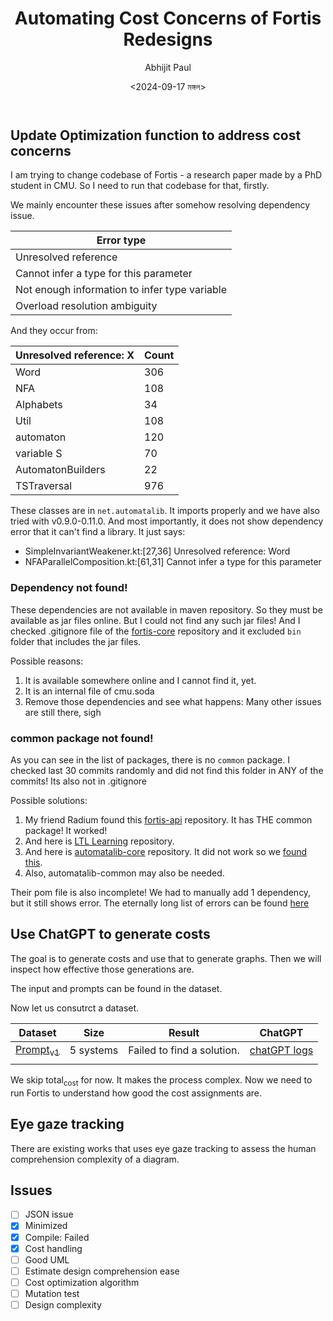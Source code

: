 #+TITLE: Automating Cost Concerns of Fortis Redesigns
#+AUTHOR: Abhijit Paul
#+DATE: <2024-09-17 মঙ্গল>

** Update Optimization function to address cost concerns
I am trying to change codebase of Fortis - a research paper made by a PhD student in CMU. So I need to run that codebase for that, firstly.

We mainly encounter these issues after somehow resolving dependency issue.
| Error type                                    |
|-----------------------------------------------|
| Unresolved reference                          |
| Cannot infer a type for this parameter        |
| Not enough information to infer type variable |
| Overload resolution ambiguity                 |

And they occur from:
| Unresolved reference: X | Count |
|-------------------------+-------|
| Word                    |   306 |
| NFA                     |   108 |
| Alphabets               |    34 |
| Util                    |   108 |
| automaton               |   120 |
| variable S              |    70 |
| AutomatonBuilders       |    22 |
| TSTraversal             |   976 |

These classes are in ~net.automatalib~. It imports properly and we have also tried with v0.9.0-0.11.0. And most importantly, it does not show dependency error that it can't find a library. It just says:
- SimpleInvariantWeakener.kt:[27,36] Unresolved reference: Word
- NFAParallelComposition.kt:[61,31] Cannot infer a type for this parameter

*** Dependency not found!
These dependencies are not available in maven repository. So they must be available as jar files online. But I could not find any such jar files! And I checked .gitignore file of the [[https://github.com/cmu-soda/fortis-core][fortis-core]] repository and it excluded ~bin~ folder that includes the jar files.
[[file:~/abj-paul.github.io/data/fortis-depedency-issue.png]]

Possible reasons:
1. It is available somewhere online and I cannot find it, yet.
2. It is an internal file of cmu.soda
3. Remove those dependencies and see what happens: Many other issues are still there, sigh

*** common package not found!
As you can see in the list of packages, there is no ~common~ package. I checked last 30 commits randomly and did not find this folder in ANY of the commits! Its also not in .gitignore
[[file:~/abj-paul.github.io/data/common folder not found.png]]

Possible solutions:
1. My friend Radium found this [[https://github.com/cmu-soda/fortis-api.git][fortis-api]] repository. It has THE common package! It worked!
2. And here is [[https://github.com/SteveZhangBit/LTL-Learning][LTL Learning]] repository.
3. And here is [[https://github.com/LearnLib/automatalib?tab=readme-ov-file][automatalib-core]] repository. It did not work so we [[https://central.sonatype.com/artifact/net.automatalib/automata-core][found this]].
4. Also, automatalib-common may also be needed.


Their pom file is also incomplete! We had to manually add 1 dependency, but it still shows error. The eternally long list of errors can be found [[file:~/abj-paul.github.io/data/errors][here]]

** Use ChatGPT to generate costs
The goal is to generate costs and use that to generate graphs. Then we will inspect how effective those generations are. 

The input and prompts can be found in the dataset.

Now let us consutrct a dataset.
| Dataset   | Size      | Result                     | ChatGPT      |
|-----------+-----------+----------------------------+--------------|
| [[https://docs.google.com/document/d/1b-P9ouC9n9LPoleihJi20zfxn_1ZUm6D0snTOn9kCtM/edit?usp=sharing][Prompt_v1]] | 5 systems | Failed to find a solution. | [[https://chatgpt.com/share/66ea5931-daf0-8007-8250-eb7db4f186cd][chatGPT logs]] |
|           |           |                            |              |

We skip total_cost for now. It makes the process complex. Now we need to run Fortis to understand how good the cost assignments are.

** Eye gaze tracking
There are existing works that uses eye gaze tracking to assess the human comprehension complexity of a diagram.
[1] https://www.cs.kent.edu/~sdawoodi/pubs/icpc07-umlstudy.pdf
[2] Influence of diagram layout and scrolling on understandability of BPMN processes: an eye tracking experiment with BPMN diagrams

However, they are manual. We need to automate them. We can automate them via KNN - we will compare normalized vector embedding of new diagram with old ones' and assess complexity.

We will save the following [1]:
1. Fixation is the stabilization of eyes on an object of interest for a period of time.
2. Saccades are quick movements of the eyes that move interest from one location to the next (i.e., refixates).
3. Scanpath is a directed path formed by saccades between fixations.

Average Fixations on diagrams was used to approximate efforts needed to understand the diagram [1].
   
** Issues
- [ ] JSON issue
- [X] Minimized
- [X] Compile: Failed
- [X] Cost handling
- [ ] Good UML
- [ ] Estimate design comprehension ease
- [ ] Cost optimization algorithm
- [ ] Mutation test
- [ ] Design complexity
